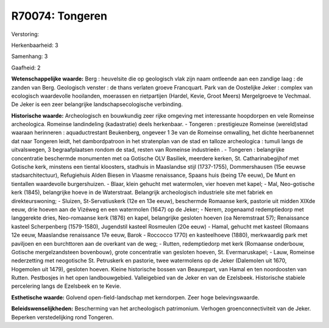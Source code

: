 R70074: Tongeren
================

Verstoring:

Herkenbaarheid: 3

Samenhang: 3

Gaafheid: 2

**Wetenschappelijke waarde:**
Berg : heuvelsite die op geologisch vlak zijn naam ontleende aan een
zandige laag : de zanden van Berg. Geologisch venster : de thans
verlaten groeve Francquart. Park van de Oostelijke Jeker : complex van
ecologisch waardevolle hooilanden, moerassen en rietpartijen (Hardel,
Kevie, Groot Meers) Mergelgroeve te Vechmaal. De Jeker is een zeer
belangrijke landschapsecologische verbinding.

**Historische waarde:**
Archeologisch en bouwkundig zeer rijke omgeving met interessante
hoopdorpen en vele Romeinse archeologica. Romeinse landindeling
(kadastratie) deels herkenbaar. - Tongeren : prestigieuze Romeinse
(wereld)stad waaraan herinneren : aquaductrestant Beukenberg, ongeveer 1
3e van de Romeinse omwalling, het dichte heerbanennet dat naar Tongeren
leidt, het dambordpatroon in het stratenplan van de stad en talloze
archeologica : tumuli langs de uitvalswegen, 3 begraafplaatsen rondom de
stad, resten van Romeinse industrieën . - Tongeren : belangrijke
concentratie beschermde monumenten met oa Gotische OLV Basiliek,
meerdere kerken, St. Catharinabegijhof met Gotische kerk, minstens een
tiental kloosters, stadhuis in Maaslandse stijl (1737-1755),
Dommershausen (15e eeuwse stadsarchitectuur), Refugiehuis Alden Biesen
in Vlaasme renaissance, Spaans huis (being 17e eeuw), De Munt en
tientallen waardevolle burgershuizen. - Blaar, klein gehucht met
watermolen, vier hoeven met kapel; - Mal, Neo-gotische kerk (1845),
belangrijke hoeve in de Waterstraat. Belangrijk archeologisch
industriele site met fabriek en direkteurswoning; - Sluizen,
St-Servatiuskerk (12e en 13e eeuw), beschermde Romaanse kerk, pastorie
uit midden XIXde eeuw, drie hoeven aan de Vizéweg en een watermolen
(1647) op de Jeker; - Nerem, zogenaamd redemptiedorp met langgerekte
dries, Neo-romaanse kerk (1876) en kapel, belangrijke gesloten hoeven
(oa Neremstraat 57); Renaissance kasteel Scherpenberg (1579-1580),
Jugendstil kasteel Rosmeulen (20e eeuw) - Hamal, gehucht met kasteel
(Romaans 12e eeuw, Maaslandse renaissance 17e eeuw, Barok - Roccocco
1770) en kasteelhoeve (1880), merkwaardig park met paviljoen en een
burchttoren aan de overkant van de weg; - Rutten, redemptiedorp met kerk
(Romaanse onderbouw, Gotische mergelzandsteen bovenbouw), grote
concentratie van gesloten hoeven, St. Evermaruskapel; - Lauw, Romeinse
nederzetting met neogotische St. Petruskerk en pastorie, twee
watermolens op de Jeker (Dalemolen uit 1670, Hogemolen uit 1479),
gesloten hoeven. Kleine historische bossen van Beaurepart, van Hamal en
ten noordoosten van Rutten. Pestbosjes in het open landbouwgebied.
Valleigebied van de Jeker en van de Ezelsbeek. Historische stabiele
percelering langs de Ezelsbeek en te Kevie.

**Esthetische waarde:**
Golvend open-field-landschap met kerndorpen. Zeer hoge
belevingswaarde.



**Beleidswenselijkheden:**
Bescherming van het archeologisch patrimonium. Verhogen
groenconnectiviteit van de Jeker. Beperken verstedelijking rond
Tongeren.
